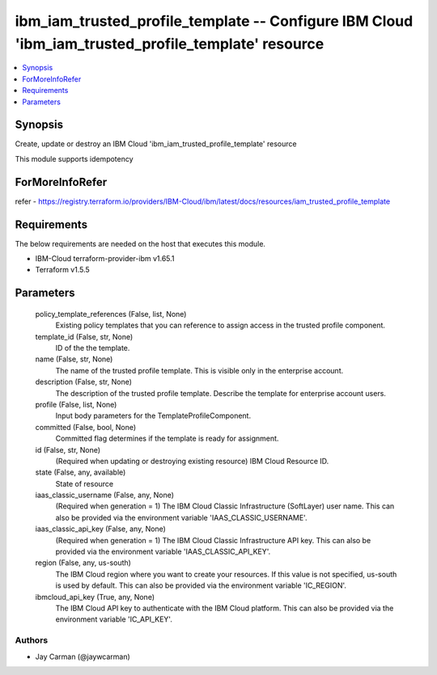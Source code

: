 
ibm_iam_trusted_profile_template -- Configure IBM Cloud 'ibm_iam_trusted_profile_template' resource
===================================================================================================

.. contents::
   :local:
   :depth: 1


Synopsis
--------

Create, update or destroy an IBM Cloud 'ibm_iam_trusted_profile_template' resource

This module supports idempotency


ForMoreInfoRefer
----------------
refer - https://registry.terraform.io/providers/IBM-Cloud/ibm/latest/docs/resources/iam_trusted_profile_template

Requirements
------------
The below requirements are needed on the host that executes this module.

- IBM-Cloud terraform-provider-ibm v1.65.1
- Terraform v1.5.5



Parameters
----------

  policy_template_references (False, list, None)
    Existing policy templates that you can reference to assign access in the trusted profile component.


  template_id (False, str, None)
    ID of the the template.


  name (False, str, None)
    The name of the trusted profile template. This is visible only in the enterprise account.


  description (False, str, None)
    The description of the trusted profile template. Describe the template for enterprise account users.


  profile (False, list, None)
    Input body parameters for the TemplateProfileComponent.


  committed (False, bool, None)
    Committed flag determines if the template is ready for assignment.


  id (False, str, None)
    (Required when updating or destroying existing resource) IBM Cloud Resource ID.


  state (False, any, available)
    State of resource


  iaas_classic_username (False, any, None)
    (Required when generation = 1) The IBM Cloud Classic Infrastructure (SoftLayer) user name. This can also be provided via the environment variable 'IAAS_CLASSIC_USERNAME'.


  iaas_classic_api_key (False, any, None)
    (Required when generation = 1) The IBM Cloud Classic Infrastructure API key. This can also be provided via the environment variable 'IAAS_CLASSIC_API_KEY'.


  region (False, any, us-south)
    The IBM Cloud region where you want to create your resources. If this value is not specified, us-south is used by default. This can also be provided via the environment variable 'IC_REGION'.


  ibmcloud_api_key (True, any, None)
    The IBM Cloud API key to authenticate with the IBM Cloud platform. This can also be provided via the environment variable 'IC_API_KEY'.













Authors
~~~~~~~

- Jay Carman (@jaywcarman)

